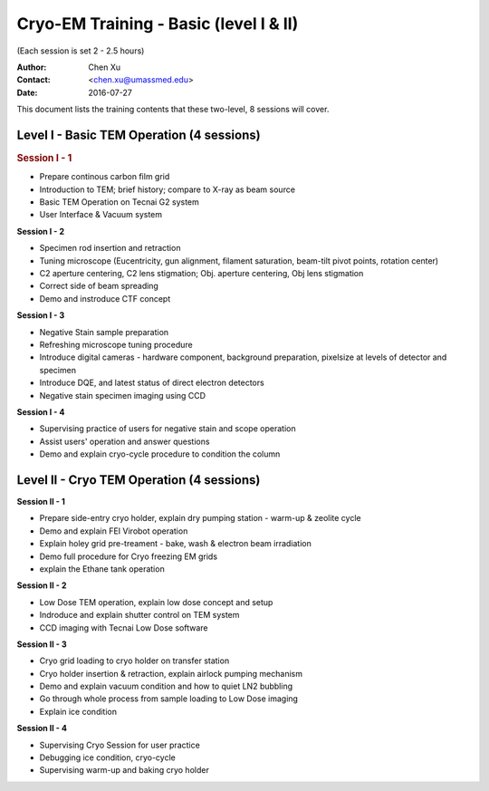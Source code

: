  
.. index:: Cryo-EM Training - Basic (level I & II)
.. cryo-em_training:

Cryo-EM Training - Basic (level I & II)
=======================================
(Each session is set 2 - 2.5 hours)

:Author: Chen Xu 
:Contact: <chen.xu@umassmed.edu>
:Date: 2016-07-27

.. glossary:: 

 Goal 
    The goal of the training we offer is to help a new user coming to EM field to learn some basic knowledge and skill of Cryo-EM. Hopefully, at the end of these two levels of training sessions, you will be able to screen your negative stained specimen and cryo grids on a TEM scope without too much difficult.

 Requirement 
    You are not required to have experience with TEM operation. Certainly, we could progress faster if you have some basic knowledge about a TEM. The only requirement to you, the fresh trainee,  is to have a spirit of commitment. You need to be determined to learn this new technique. If you think to have your data collected while in your training session and have your project done half way, you should not attend the training session that we offer. You will be wasting your own time, let alone ours. Usually, if an user doesn't take good note during training session and doesn't come back to practise on microscope, that is a good hint that the user is *not* serious at it. Operating a transmission electron microscope is very much like  driving a car - you need to be serious and to practise if you really want to learn it!

This document lists the training contents that these two-level, 8 sessions will cover. 

.. .. note:: This is important!

Level I - Basic TEM Operation (4 sessions)
------------------------------------------

.. rubric:: Session I - 1

- Prepare continous carbon film grid
- Introduction to TEM; brief history; compare to X-ray as beam source
- Basic TEM Operation on Tecnai G2 system
- User Interface & Vacuum system

**Session I - 2**

- Specimen rod insertion and retraction
- Tuning microscope (Eucentricity, gun alignment, filament saturation, beam-tilt pivot points, rotation center)
- C2 aperture centering, C2 lens stigmation; Obj. aperture centering, Obj lens stigmation
- Correct side of beam spreading
- Demo and instroduce CTF concept

**Session I - 3**

- Negative Stain sample preparation
- Refreshing microscope tuning procedure
- Introduce digital cameras - hardware component, background preparation, pixelsize at levels of detector and specimen
- Introduce DQE, and latest status of direct electron detectors
- Negative stain specimen imaging using CCD

**Session I - 4**

- Supervising practice of users for negative stain and scope operation
- Assist users' operation and answer questions
- Demo and explain cryo-cycle procedure to condition the column

Level II - Cryo TEM Operation (4 sessions)
------------------------------------------

**Session II - 1**

- Prepare side-entry cryo holder, explain dry pumping station - warm-up & zeolite cycle
- Demo and explain FEI Virobot operation
- Explain holey grid pre-treament - bake, wash & electron beam irradiation
- Demo full procedure for Cryo freezing EM grids
- explain the Ethane tank operation

**Session II - 2**

- Low Dose TEM operation, explain low dose concept and setup 
- Indroduce and explain shutter control on TEM system
- CCD imaging with Tecnai Low Dose software

**Session II - 3**

- Cryo grid loading to cryo holder on transfer station
- Cryo holder insertion & retraction, explain airlock pumping mechanism
- Demo and explain vacuum condition and how to quiet LN2 bubbling 
- Go through whole process from sample loading to Low Dose imaging
- Explain ice condition

**Session II - 4**

- Supervising Cryo Session for user practice
- Debugging ice condition, cryo-cycle
- Supervising warm-up and baking cryo holder 
